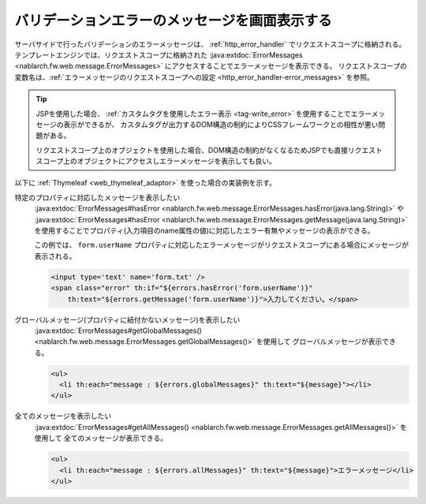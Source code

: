 バリデーションエラーのメッセージを画面表示する
==================================================
サーバサイドで行ったバリデーションのエラーメッセージは、 :ref:`http_error_handler` でリクエストスコープに格納される。
テンプレートエンジンでは、リクエストスコープに格納された :java:extdoc:`ErrorMessages <nablarch.fw.web.message.ErrorMessages>` にアクセスすることでエラーメッセージを表示できる。
リクエストスコープの変数名は、:ref:`エラーメッセージのリクエストスコープへの設定 <http_error_handler-error_messages>` を参照。

.. tip::

  JSPを使用した場合、 :ref:`カスタムタグを使用したエラー表示 <tag-write_error>` を使用することでエラーメッセージの表示ができるが、
  カスタムタグが出力するDOM構造の制約によりCSSフレームワークとの相性が悪い問題がある。

  リクエストスコープ上のオブジェクトを使用した場合、DOM構造の制約がなくなるためJSPでも直接リクエストスコープ上のオブジェクトにアクセスしエラーメッセージを表示しても良い。
  

以下に :ref:`Thymeleaf <web_thymeleaf_adaptor>` を使った場合の実装例を示す。

特定のプロパティに対応したメッセージを表示したい
  :java:extdoc:`ErrorMessages#hasError <nablarch.fw.web.message.ErrorMessages.hasError(java.lang.String)>` や
  :java:extdoc:`ErrorMessages#hasError <nablarch.fw.web.message.ErrorMessages.getMessage(java.lang.String)>`
  を使用することでプロパティ(入力項目のname属性の値)に対応したエラー有無やメッセージの表示ができる。

  この例では、 ``form.userName`` プロパティに対応したエラーメッセージがリクエストスコープにある場合にメッセージが表示される。

  .. code-block:: html

    <input type='text' name='form.txt' />
    <span class="error" th:if="${errors.hasError('form.userName')}"
        th:text="${errors.getMessage('form.userName')}">入力してください。</span>

グローバルメッセージ(プロパティに紐付かないメッセージ)を表示したい
  :java:extdoc:`ErrorMessages#getGlobalMessages() <nablarch.fw.web.message.ErrorMessages.getGlobalMessages()>` を使用して
  グローバルメッセージが表示できる。

  .. code-block:: html

    <ul>
      <li th:each="message : ${errors.globalMessages}" th:text="${message}"></li>
    </ul>

全てのメッセージを表示したい
  :java:extdoc:`ErrorMessages#getAllMessages() <nablarch.fw.web.message.ErrorMessages.getAllMessages()>` を使用して
  全てのメッセージが表示できる。
  
  .. code-block:: html

    <ul>
      <li th:each="message : ${errors.allMessages}" th:text="${message}">エラーメッセージ</li>
    </ul>

